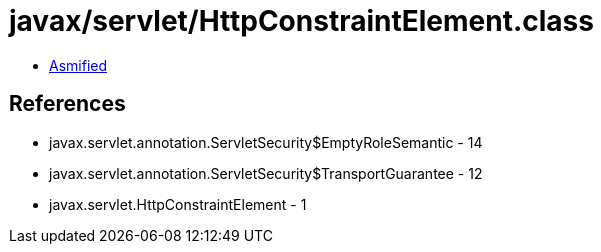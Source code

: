 = javax/servlet/HttpConstraintElement.class

 - link:HttpConstraintElement-asmified.java[Asmified]

== References

 - javax.servlet.annotation.ServletSecurity$EmptyRoleSemantic - 14
 - javax.servlet.annotation.ServletSecurity$TransportGuarantee - 12
 - javax.servlet.HttpConstraintElement - 1
